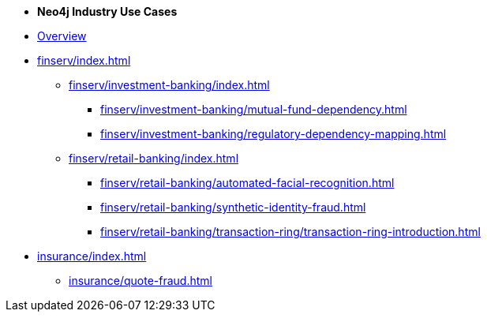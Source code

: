 * *Neo4j Industry Use Cases*

* xref:index.adoc[Overview]

* xref:finserv/index.adoc[]
** xref:finserv/investment-banking/index.adoc[]
*** xref:finserv/investment-banking/mutual-fund-dependency.adoc[]
*** xref:finserv/investment-banking/regulatory-dependency-mapping.adoc[]

** xref:finserv/retail-banking/index.adoc[]
*** xref:finserv/retail-banking/automated-facial-recognition.adoc[]
*** xref:finserv/retail-banking/synthetic-identity-fraud.adoc[]
*** xref:finserv/retail-banking/transaction-ring/transaction-ring-introduction.adoc[]

* xref:insurance/index.adoc[]
** xref:insurance/quote-fraud.adoc[]
